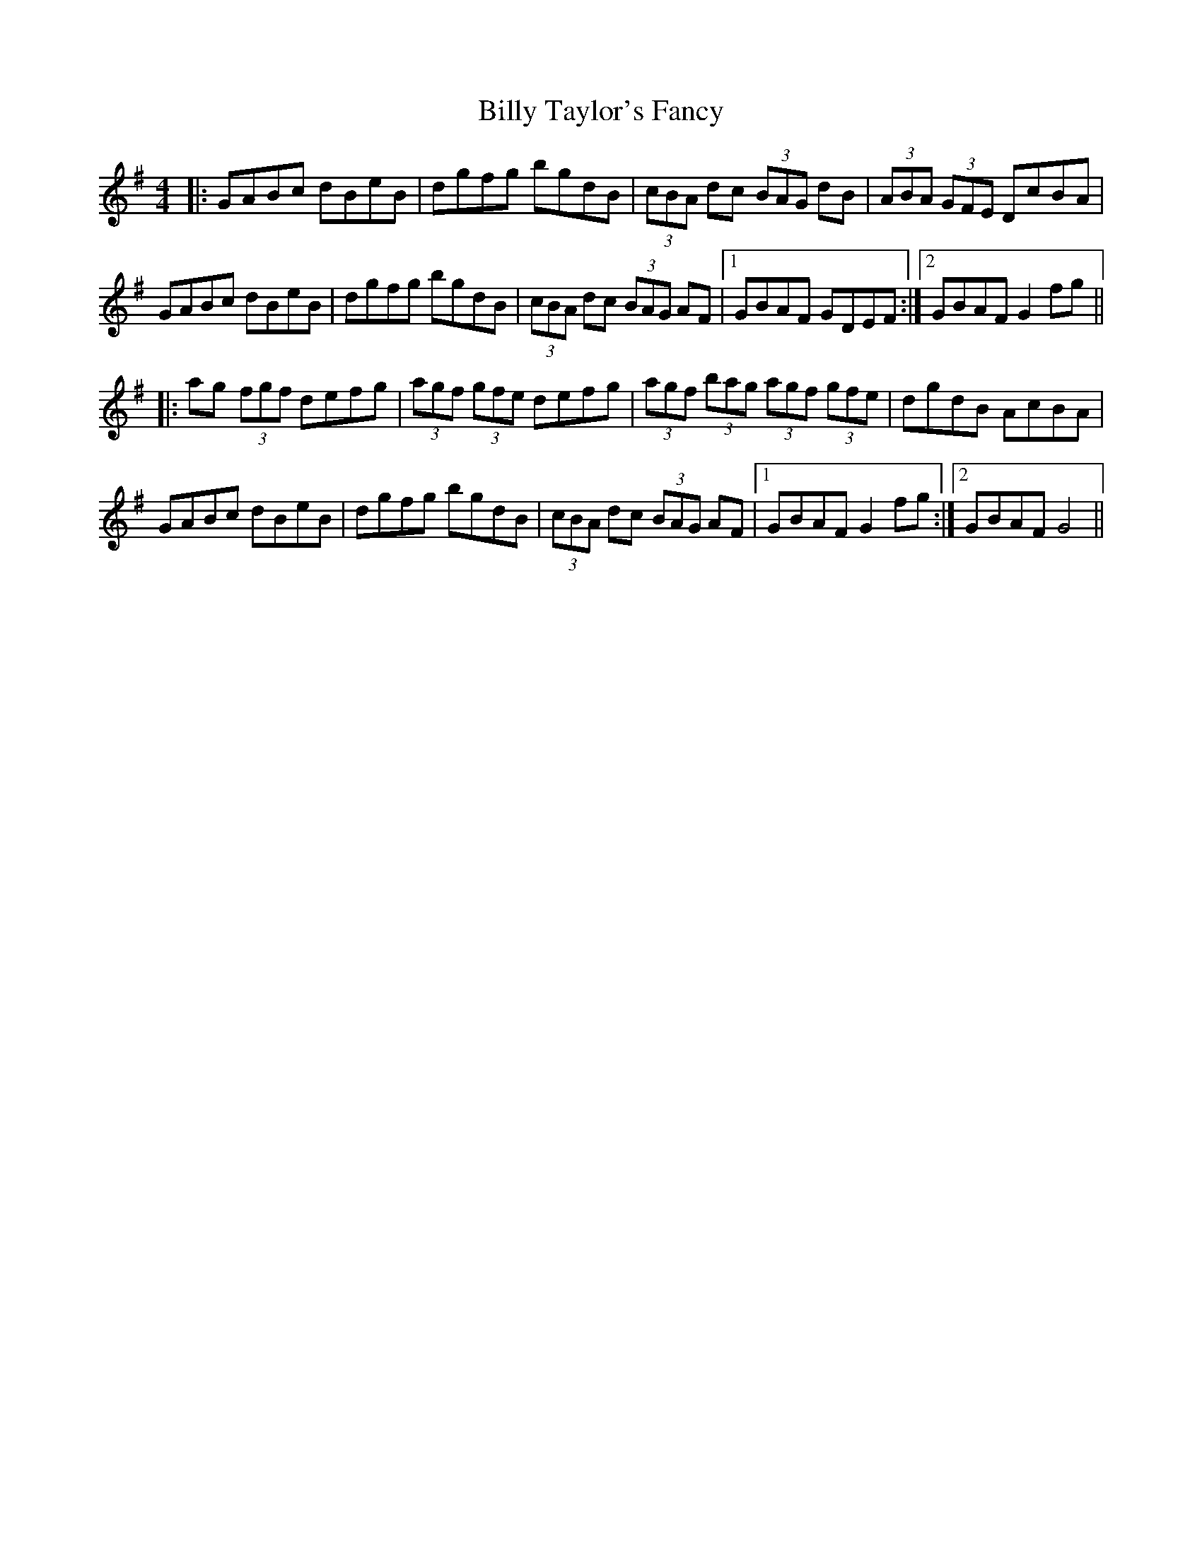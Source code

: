 X: 3704
T: Billy Taylor's Fancy
R: hornpipe
M: 4/4
K: Gmajor
|:GABc dBeB|dgfg bgdB|(3cBA dc (3BAG dB|(3ABA (3GFE DcBA|
GABc dBeB|dgfg bgdB|(3cBA dc (3BAG AF|1 GBAF GDEF:|2 GBAF G2 fg||
|:ag (3fgf defg|(3agf (3gfe defg|(3agf (3bag (3agf (3gfe|dgdB AcBA|
GABc dBeB|dgfg bgdB|(3cBA dc (3BAG AF|1 GBAF G2 fg:|2 GBAF G4||

